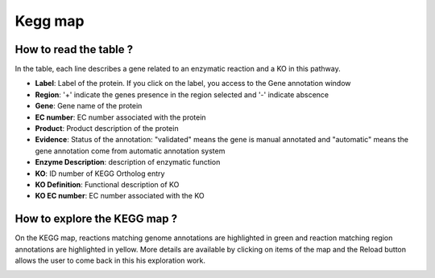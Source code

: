 
########
Kegg map
########

How to read the table ?
-----------------------

In the table, each line describes a gene related to an enzymatic reaction and a KO in this pathway. 

.. image:: img/keggtabmap_table.PNG

* **Label**: Label of the protein. If you click on the label, you access to the Gene annotation window
* **Region**: '+' indicate the genes presence in the region selected and '-' indicate abscence
* **Gene**: Gene name of the protein
* **EC number**: EC number associated with the protein
* **Product**: Product description of the protein
* **Evidence**: Status of the annotation: "validated" means the gene is manual annotated and "automatic" means the gene annotation come from automatic annotation system
* **Enzyme Description**: description of enzymatic function
* **KO**: ID number of KEGG Ortholog entry
* **KO Definition**: Functional description of KO
* **KO EC number**: EC number associated with the KO

How to explore the KEGG map ?
-----------------------------

On the KEGG map, reactions matching genome annotations are highlighted in green and reaction matching region annotations are highlighted in yellow.
More details are available by clicking on items of the map and the Reload button allows the user to come back in this his exploration work.

.. image:: img/keggtabmap_map.PNG
